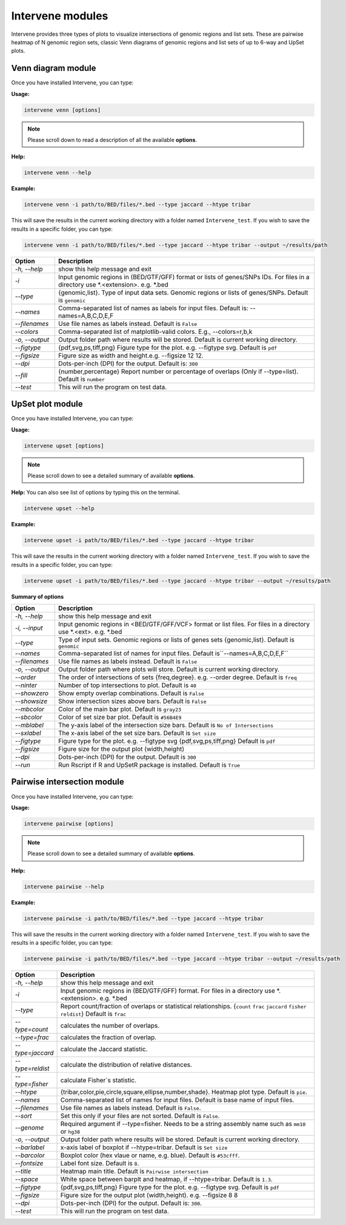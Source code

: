 Intervene modules
=================

Intervene provides three types of plots to visualize intersections of genomic regions and list sets. These are pairwise heatmap of N genomic region sets, classic Venn diagrams of genomic regions and list sets of up to 6-way and UpSet plots.


Venn diagram module 
-------------------

Once you have installed Intervene, you can type:

**Usage:**

.. code-block:: bash

    intervene venn [options]

.. note::  Please scroll down to read a description of all the available **options**.

**Help:**

.. code-block:: bash

    intervene venn --help

**Example:**

.. code-block:: bash

    intervene venn -i path/to/BED/files/*.bed --type jaccard --htype tribar

This will save the results in the current working directory with a folder named ``Intervene_test``. If you wish to save the results in a specific folder, you can type:

.. code-block:: bash

    intervene venn -i path/to/BED/files/*.bed --type jaccard --htype tribar --output ~/results/path


.. csv-table::
   :header: "Option", "Description"
   :widths: 5, 30

     "*-h, --help*","show this help message and exit"
	 "*-i*","Input genomic regions in (BED/GTF/GFF) format or lists of genes/SNPs IDs. For files in a directory use *.<extension>. e.g. *.bed"
	 "*--type*","{genomic,list}. Type of input data sets. Genomic regions or lists of genes/SNPs. Default is ``genomic``"
	 "*--names*","Comma-separated list of names as labels for input files. Default is: --names=A,B,C,D,E,F"
	 "*--filenames*","Use file names as labels instead. Default is ``False``"             
	 "*--colors*","Comma-separated list of matplotlib-valid colors. E.g., --colors=r,b,k"
	 "*-o, --output*","Output folder path where results will be stored. Default is current working directory."
	 "*--figtype*","{pdf,svg,ps,tiff,png} Figure type for the plot. e.g. --figtype svg. Default is ``pdf``"
	 "*--figsize*","Figure size as width and height.e.g. --figsize 12 12."
	 "*--dpi*","Dots-per-inch (DPI) for the output. Default is: ``300``"
	 "*--fill*","{number,percentage} Report number or  percentage of overlaps (Only if --type=list). Default is ``number``"
	 "*--test*","This will run the program on test data."


UpSet plot module
-----------------

Once you have installed Intervene, you can type:

**Usage:**

.. code-block:: bash

    intervene upset [options]

.. note::  Please scroll down to see a detailed summary of available **options**.

**Help:** You can also see list of options by typing this on the terminal.

.. code-block:: bash

    intervene upset --help

**Example:**

.. code-block:: bash

    intervene upset -i path/to/BED/files/*.bed --type jaccard --htype tribar

This will save the results in the current working directory with a folder named ``Intervene_test``. If you wish to save the results in a specific folder, you can type:

.. code-block:: bash

    intervene upset -i path/to/BED/files/*.bed --type jaccard --htype tribar --output ~/results/path


**Summary of options**

.. csv-table::
   :header: "Option", "Description"
   :widths: 5,30
   
	 "*-h, --help*", "show this help message and exit"
	 "*-i, --input*", "Input genomic regions in <BED/GTF/GFF/VCF> format or list files. For files in a directory use *.<ext>. e.g. *.bed"
	 "*--type*","Type of input sets. Genomic regions or lists of genes sets {genomic,list}. Default is ``genomic``"  
	 "*--names*","Comma-separated list of names for input files. Default is``--names=A,B,C,D,E,F``"
	 "*--filenames*","Use file names as labels instead. Default is ``False``"
	 "*-o, --output*","Output folder path where plots will store. Default is current working directory."
	 "*--order*", "The order of intersections of sets {freq,degree}. e.g. --order degree. Default is ``freq`` "
	 "*--ninter*", "Number of top intersections to plot. Default is ``40``"
	 "*--showzero*", "Show empty overlap combinations. Default is ``False``"
	 "*--showsize*", "Show intersection sizes above bars. Default is ``False``"
	 "*--mbcolor*", "Color of the main bar plot. Default is ``gray23``"
	 "*--sbcolor*", "Color of set size bar plot. Default is ``#56B4E9``"
	 "*--mblabel*", "The y-axis label of the intersection size bars. Default is ``No of Intersections``"
	 "*--sxlabel*", "The x-axis label of the set size bars. Default is ``Set size``"
	 "*--figtype*", "Figure type for the plot. e.g. --figtype svg {pdf,svg,ps,tiff,png} Default is ``pdf``"
	 "*--figsize*", "Figure size for the output plot (width,height)"
	 "*--dpi*", "Dots-per-inch (DPI) for the output. Default is ``300``"
	 "*--run*", "Run Rscript if R and UpSetR package is installed. Default is ``True``"
  
Pairwise intersection module
----------------------------

Once you have installed Intervene, you can type:

**Usage:**

.. code-block:: bash

    intervene pairwise [options]


.. note::  Please scroll down to see a detailed summary of available **options**.


**Help:**

.. code-block:: bash

    intervene pairwise --help

**Example:**

.. code-block:: bash
	
	intervene pairwise -i path/to/BED/files/*.bed --type jaccard --htype tribar

This will save the results in the current working directory with a folder named ``Intervene_test``. If you wish to save the results in a specific folder, you can type:

.. code-block:: bash

    intervene pairwise -i path/to/BED/files/*.bed --type jaccard --htype tribar --output ~/results/path


.. csv-table::
   :header: "Option", "Description"
   :widths: 10, 80

	  "*-h, --help*","show this help message and exit"
	  "*-i*","Input genomic regions in (BED/GTF/GFF) format. For files in a directory use *.<extension>. e.g. *.bed"
	  "*--type*","Report count/fraction of overlaps or statistical relationships. {``count`` ``frac`` ``jaccard`` ``fisher`` ``reldist``} Default is ``frac``"
	  "*--type=count*","calculates the number of overlaps."
	  "*--type=frac*","calculates the fraction of overlap."
	  "*--type=jaccard*","calculate the Jaccard statistic."
	  "*--type=reldist*","calculate the distribution of relative distances."
	  "*--type=fisher*","calculate Fisher`s statistic."
	  "*--htype*","{tribar,color,pie,circle,square,ellipse,number,shade}. Heatmap plot type. Default is ``pie``."
	  "*--names*","Comma-separated list of names for input files. Default is base name of input files."
	  "*--filenames*","Use file names as labels instead. Default is ``False``."
	  "*--sort*","Set this only if your files are not sorted. Default is ``False``."
	  "*--genome*","Required argument if --type=fisher. Needs to be a string assembly name such as ``mm10`` or ``hg38``"
	  "*-o, --output*","Output folder path where results will be stored. Default is current working directory."
	  "*--barlabel*","x-axis label of boxplot if --htype=tribar. Default is ``Set size``"
	  "*--barcolor*","Boxplot color (hex vlaue or name, e.g. blue). Default is ``#53cfff``."
	  "*--fontsize*","Label font size. Default is ``8``."
	  "*--title*","Heatmap main title. Default is ``Pairwise intersection``"
	  "*--space*","White space between barplt and heatmap, if --htype=tribar. Default is ``1.3``."
	  "*--figtype*","{pdf,svg,ps,tiff,png} Figure type for the plot. e.g. --figtype svg. Default is ``pdf``"
	  "*--figsize*","Figure size for the output plot (width,height). e.g.  --figsize 8 8"
	  "*--dpi*","Dots-per-inch (DPI) for the output. Default is: ``300``."
	  "*--test*","This will run the program on test data."

